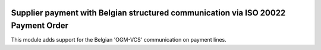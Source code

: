 .. image:: https://img.shields.io/badge/license-AGPL--3-blue.png
   :target: https://www.gnu.org/licenses/agpl
   :alt: License: AGPL-3

==================================================================================
Supplier payment with Belgian structured communication via ISO 20022 Payment Order
==================================================================================

This module adds support for the Belgian 'OGM-VCS' communication on payment lines.

